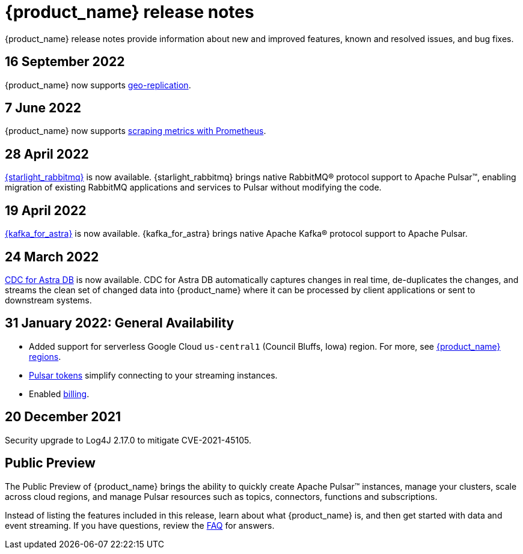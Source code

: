 = {product_name} release notes
:slug: release-notes

:page-tag: astra-streaming,admin,dev,pulsar

{product_name} release notes provide information about new and improved features, known and resolved issues, and bug fixes. 

== 16 September 2022

{product_name} now supports xref:astream-georeplication.adoc[geo-replication].

== 7 June 2022

{product_name} now supports xref:astream-scrape-metrics.adoc[scraping metrics with Prometheus].

== 28 April 2022

xref:astream-rabbit.adoc[{starlight_rabbitmq}] is now available. {starlight_rabbitmq} brings native RabbitMQ® protocol support to Apache Pulsar™, enabling migration of existing RabbitMQ applications and services to Pulsar without modifying the code. 

== 19 April 2022

xref:astream-kafka.adoc[{kafka_for_astra}] is now available. {kafka_for_astra} brings native Apache Kafka(R) protocol support to Apache Pulsar.

== 24 March 2022 
xref:astream-cdc.adoc[CDC for Astra DB] is now available. CDC for Astra DB automatically captures changes in real time, de-duplicates the changes, and streams the clean set of changed data into {product_name} where it can be processed by client applications or sent to downstream systems.

== 31 January 2022: General Availability
* Added support for serverless Google Cloud `us-central1` (Council Bluffs, Iowa) region. For more, see xref:astream-regions.adoc[{product_name} regions].
* xref:astream-token-gen.adoc[Pulsar tokens] simplify connecting to your streaming instances.
* Enabled xref:astream-pricing.adoc[billing].

== 20 December 2021

Security upgrade to Log4J 2.17.0 to mitigate CVE-2021-45105.

== Public Preview

The Public Preview of {product_name} brings the ability to quickly create Apache Pulsar™ instances, manage your clusters, scale across cloud regions, and manage Pulsar resources such as topics, connectors, functions and subscriptions.

Instead of listing the features included in this release, learn about what {product_name} is, and then get started with data and event streaming.
If you have questions, review the xref:astream-faq.adoc[FAQ] for answers.
